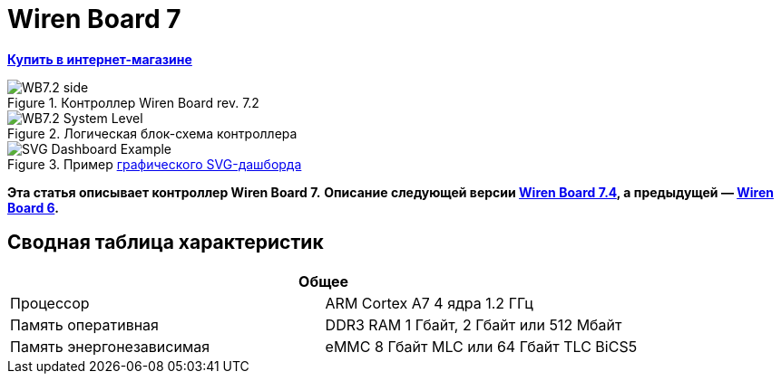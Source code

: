 = Wiren Board 7

**https://wirenboard.com/product/wiren-board-7/[Купить в интернет-магазине]**

image::WB7.2_side.png[title="Контроллер Wiren Board rev. 7.2"]

image::WB7.2_System_Level.png[title="Логическая блок-схема контроллера"]

image::SVG-Dashboard_Example.png[title="Пример https://wirenboard.com/wiki/SVG-Dashboards[графического SVG-дашборда]"]

**Эта статья описывает контроллер Wiren Board 7.**
**Описание следующей версии https://wirenboard.com/wiki/Wiren_Board_7.4[Wiren Board 7.4], а предыдущей — https://wirenboard.com/wiki/Wiren_Board_6[Wiren Board 6].**

== Сводная таблица характеристик

[cols="1,1"]
|===
2+|*Общее*

|Процессор
|ARM Cortex A7 4 ядра 1.2 ГГц

|Память оперативная
|DDR3 RAM 1 Гбайт, 2 Гбайт или 512 Мбайт

|Память энергонезависимая
|eMMC 8 Гбайт MLC или 64 Гбайт TLC BiCS5
|=== 

////
{|  border="1" class="wikitable" style="text-align:left"

{{Wbincludes:Dimensions 6U }}
{{Wbincludes:Weight}} 235 г
|-
! colspan="2" |Условия эксплуатации
|-
|Температура воздуха
| Рабочий диапазон температур зависит от исполнения, которое выбирается при заказе:
* Industrial: от -40 до +75 °С ([[Wiren Board: Operating temperature |подробности]])
* Commercial: от 0 до +75 °С
|-
|Относительная влажность
|До 92%, без конденсации влаги
|-
|Климатическое исполнение по ГОСТ 15150-69
|[[Climatic | O2.1*]]
|-
{{Wbincludes:Warranty}}
!colspan="2" | '''Интерфейсы''' 
|-
|| RS-485 || '''2'''
|-
|| CAN || '''1''' — мультиплексирован с одним из RS-485
|-
|| Слот Micro SD до 60 Мбайт/с <br>(25 Мбайт/с в ревизии 7.2.1)|| '''1'''
|-
|| [[#Каналы W1-W2 | Порты Wx]]: интерфейс 1-Wire/дискретный вход || '''2''' 
|-
|| [[#Универсальные входы/выходы A1-A3 и D1 | Порты Ax]]: дискретный/аналоговый вход и выход «открытый коллектор» || '''3'''
|-
|| [[#Универсальные входы/выходы A1-A3 и D1 | Порт D1]]: дискретный вход/выход «открытый коллектор»|| '''1'''
|-
!colspan="2" | '''Коммуникации''' 
|-
|| Ethernet 10/100 ||  '''2''' (первый из портов с [[Power over Ethernet|Passive PoE]])
|-
|| USB Host (USB-A) || '''1'''
|- 
|| Debug Network (USB-C) || USB-сетевая карта для быстрой настройки контроллера. Важно: когда порт подключён к компьютеру — USB 1 отключается
|- 
|| Wi-Fi 802.11n ||  '''1''' AP, client
|- 
|| Bluetooth 4.0 || '''1'''
|-
|| Сотовая связь || 4G(LTE) или без модема  — можно выбрать при заказе
|- 
|| SIM-карты || '''2''' x SIM, одновременно в сети одна
|-

!colspan="2" | '''Питание''' 
|-
|| Напряжение || 9 - 48 В постоянного тока
|-
|| Потребляемая мощность || средняя 3 Вт, до 8 Вт с модемом
|-
|| Схема питания || от входа с бо&#x301;льшим напряжением 
|-
|| Входы питания || '''2''' на клеммах, 
'''1''' [[Power over Ethernet|Passive PoE]] на первом порту Ethernet с напряжением до 48 В постоянного тока. Важно: напряжение с PoE подаётся напрямую на выходы Vout — проверьте, что подключенные к нему устройства рассчитаны на это напряжение.
|-

!colspan="2" | '''Выходы для питания внешних устройств''' 
|-
|| Vout || На клеммы подаётся напряжение питания контроллера, но с ограничением тока, программным отключением и сохранением состояния при перезагрузке контроллера.
|-
|| 5Vout || 5 В — с ограничением тока и программным отключением
|-

!colspan="2" | '''Модульность''' 
|-
|| Слоты для внутренних модулей расширения || '''3''' с клеммами, '''1''' без клемм
|-
|| Другие разъемы || Для внешних модулей ввода-вывода WBIO, для модуля резервного питания
|-
{{Wbincludes:Software}}
!colspan="2" | '''Поддерживаемые протоколы, устройства и системы верхнего уровня''' 
|-
{{Wbincludes:Supported Devices Protocols}}
|| Устройства сторонних производителей || [[Supported devices#testing|Таблица поддерживаемых устройств]]
|}

== Первое включение ==
{{YouTube
|link=https://youtu.be/iUCNLI0yU94
|text= Знакомство с контроллером Wiren Board 7
}}
=== Сборка и запуск ===
Контроллер поставляется собранным, прошитым и готовым к работе, но перед его использованием надо выполнить несколько шагов:
# Прикрутите антенну Wi-Fi к разъёму SMA.
# Если установлен 4-G модем [[WBC-4G_v.2|WBC-4G v.2]] — прикрутите его антенну и [[SIM_card_installation|установите SIM-карту]].
# Подключите питание контроллера к клеммнику 9-48V или к интерфейсу Ethernet 1, если вы используете Passive PoE. Варианты подключения и схему смотрите в разделе [[#Питание|Питание]].
# Переведите переключатель на лицевой панели корпуса в положение ON, подождите пару минут, пока загружается ОС Linux. В рабочем режиме индикатор контроллера будет мигать зелёным с частотой один раз в секунду.

С контроллером можно взаимодействовать через встроенный веб-интерфейс или через командную строку. В обоих случаях вам нужно подключить контроллер к компьютеру и узнать его IP-адрес.

=== Подключение к компьютеру ===
В контроллере есть несколько интерфейсов для связи с компьютером: Debug Network, Wi-Fi, Ethernet и Debug Console.

Для первоначальной настройки удобно использовать Debug Network, в повседневной эксплуатации Wi-Fi или Ethernet, а в экстренных случаях [[WB_Debug_Console| Debug Console]], которая предоставляет доступ к логам загрузчика и командной строке.

Ниже мы рассмотрим основные моменты, полную информацию по настройке сети читайте в статье [[Networks| Настройка сети в контроллере Wiren Board]].

==== Debug Network ====
{{Wbincludes:Debug Network Connection}} 

Как пользоваться:
# Если у вас контроллер ревизии Wiren Board 7.2.1 — подключите внешнее питание, для остальных это не обязательно.
# Переведите выключатель на передней панели в положение ON.
{{Wbincludes:Debug Network Connection How To}}

Debug Network — это универсальный разъём и кроме доступа к консоли и веб-интерфейсу, с его помощью можно обновлять прошивку контроллера или удалять данные с откатом к заводской версии ПО — [[Debug_Network |подробнее]].

<gallery mode="packed" heights="150px">
Image: Wb7-debug-network.png | Разъём
Image: Wiren Board 7 Debug Network Virtual Lan.png | Веб-интерфейс контроллера и виртуальный накопитель с инструкцией
</gallery>

==== Wi-Fi ====
{{Wbincludes:Wi-Fi Connection}}

==== Ethernet ====
{{Wbincludes:Ethernet Connection}}

=== Веб-интерфейс ===
{{YouTube
|link=https://youtu.be/3QHtXODfuDY
|text= Веб-интерфейс контроллера Wiren Board 7
}}
В контроллере предустановлен веб-интерфейс, где вы можете настраивать контролер и подключённые к нему устройства, а также писать сценарии автоматизации, настраивать уведомления и создавать интерфейс оператора с помощью графических и текстовых панелей.

Читайте подробнее о веб-интерфейсе в [[Веб-интерфейс_Wiren_Board | документации]] и статье [https://wirenboard.com/ru/pages/wb-software/ Веб-интерфейс контроллеров Wiren Board].

=== Командная строка ===
{{YouTube
|link=https://youtu.be/VA_XHrY1RVA
|text= Про командную строку, SSH и Debug Console}}
Контроллер Wiren Board управляется ОС Linux, поэтому все настройки хранятся в файлах. Б''о''льшая часть настроек делается из веб-интерфейса контроллера, но иногда без командной строки не обойтись, например, если надо установить дополнительные программы, или настроить часовой пояс. 

Для доступа к командной строке подключитесь к контроллеру по протоколу [[SSH]] или через [[WB_Debug_Console| отладочный порт]].

=== Что дальше ===

[[Wiren_Board_Firmware_Update#web-ui|Обновите прошивку контроллера]], чтобы иметь самую свежую версию — проще всего это сделать через веб-интерфейс.

После того, как вы немного познакомились с контроллером, нужно подумать о безопасности:
# Сменить пароль пользователя root по [[SSH#Логин и пароль| инструкции]].
# Установить пароль на Wi-Fi — [[Networks | инструкция по настройке сети]].
# При использовании контроллера на предприятии надо [[Защита_паролем | защитить веб-интерфейс паролем]].
# Если планируете открывать доступ к контроллеру из интернета, то делайте это через [[Wirenboard6:InstallingOnTheRemoteSite#VPN | VPN]] или [[Tailscale]]. Никогда не назначайте контроллеру белый IP-адрес, вас могут [https://support.wirenboard.com/t/ogranichenie-dostupa/10644 взломать].

Дополнительно:
* Установите верный [[Time |часовой пояс]].
* Для активных пользователей и проектов на стадии стройки и пусконаладки рекомендуем переключить ПО контроллера на [[Обновление_прошивки|Testing релиз]].
* Если вы забыли пароль для входа — можете [[WB6_root_password_recovery|сбросить пароль пользователя root]].
* Если возникли неполадки с контроллером, вы можете провести [[How_to_diagnose|диагностику]].
* Настройте автоматизацию с помощью правил на [[wb-rules]].

Если в процессе экспериментов что-то пошло не так, или вам надо откатить контроллер к заводским настройкам, можете [[Wiren_Board_7_Firmware_Update#factory-reset| удалить все данные и вернуть установленное на заводе ПО]].

== Индикация этапов загрузки ==
[[Файл:Leds WB6.7.jpg|200px|thumb|right|Индикатор контроллера]]

{{Wbincludes:Wiren Board 6 Indicator}}
{| class="wikitable" style=""
|-
! style="width: 20%" | Условия
!style="width: 15%" | Индикация
! style="width: 25%" | Этапы
! style="width: 45%" | Сообщения в Debug-UART
|-
|Включение контроллера
|<span style="color:#FF8C00">горит оранжевый</span>
|Загрузчик U-boot ждёт команду по debug-uart в течение 3 секунд.
|<syntaxhighlight lang="bash">Hit any key to stop autoboot:  3</syntaxhighlight>
|-
|5 секунд после включения и в USB-разъём '''вставлен носитель с файлом обновления'''.
|<span style="color:#FF8C00">мигает оранжевый</span>
|Загрузчик U-boot увидел файл обновления и 3 секунды ждёт подтверждения. Подробнее в статье [[Обновление прошивки]].
|<syntaxhighlight lang="bash">##############################
# Detected USB flash drive with update file
# Filename: wb6_update_FACTORYRESET.fit
# Press a FW key if you want to update firmware from this file
# or wait 3 seconds to boot normally.
##############################</syntaxhighlight>
|-
|5 секунд после включения и '''USB-разъёмы свободны'''.
|<span style="color:#FF0000">горит красный</span>
|Загрузчик U-boot применяет аппаратную конфигурацию контроллера.
|<syntaxhighlight lang="bash">Applying DT overlay ...</syntaxhighlight>
|-
|10 секунд после включения.
|<span style="color:#FF0000">мигает красный</span>
|Загрузка OC и внутренних сервисов.
|Множество записей, есть <syntaxhighlight lang="bash">Welcome to Debian GNU/Linux 9 (stretch)!</syntaxhighlight>
|-
|60-70 секунд после включения.
|<span style="color:#008000">мигает зеленый</span>
|ОС загрузилась, контроллер готов к работе.
|Приглашение для входа в систему <syntaxhighlight lang="bash">wirenboard-<Серийный номер> login: </syntaxhighlight>
|-
|}
== Программное обеспечение ==
{{Wbincludes:Wiren Board Software}}

== Внутренние и внешние модули == 
<gallery mode="packed" heights="200px">
Файл:WB-7+WD-14+R10A-8.png|Контроллер Wiren Board 7 с боковыми модулями
File:Connecting_Side_Modules.png|Подключение модуля ввода-вывода к контроллеру
File:OPENTHERM.png|Модуль расширения OpenTherm
</gallery>

{{Wbincludes:Controller Modularity}}

== Беспроводные интерфейсы == 

{{Wbincludes: Controller Wireless interfaces}}

[[GSM/GPRS |'''Модуль сотовой связи''']] — 4G (LTE) или NB-IoT устанавливается в контроллер модулем расширения. Требуется SIM-карта формата nanoSIM.

Модем позволяет отправлять и принимать SMS, подключаться к интернету. Работа с двумя SIM-картами в режиме мультиплексирования. SIM-карты расположены под крышкой контролера.

Антенны Wi-Fi, GSM и радиомодулей подключаются к разъемам SMA. При слабом сигнале рекомендуется использовать выносную антенну и располагать ее вдали от контроллера.

== Проводные интерфейсы == 

'''Два интерфейса Ethernet''' поддерживают скорость 10/100 Мбит/с. [[Networks| Инструкция по настройке]].

'''Интерфейс USB.''' Контроллер оборудован одним портом USB 2.0 (A/F), который работает в режиме USB Host и поддерживает загрузку прошивки контроллера. Управление питанием USB-устройств см. в [[Питание USB-портов|Питание USB-портов]].

{{Wbincludes:Controller Wired interfaces}}

'''Debug Network''' — USB-C разъём, через который можно получить доступ к веб-интерфейсу или консоли контроллера, а также обновить прошивку или удалить все данные со сбросом к заводским настройкам. [[Debug_Network|Подробное описание разъёма и его функций]].

== Слот MicroSD ==
[[Image: WB7 MicroSD Slot.jpg |250px|thumb|right| Слот MicroSD в контроллере Wiren Board 7 ]]
В контроллере есть высокоскоростной слот для карт памяти MicroSD, который расположен на левом торце корпуса и поддерживает чтение/запись на скорости до 60 Мбайт/с (25 Мбайт/с в ревизии 7.2.1). Карта памяти вставляется контактами вниз до лёгкого щелчка.

Карту MicroSD удобно использовать для хранения бэкапов, лог-файлов или как расширение основной памяти контроллера.

После установки карта памяти будет доступна в устройстве <code>/dev/mmcblk1</code>, первый раздел которого будет автоматически примонтирован в <code>/mnt/sdcard</code>.

== Универсальные входы/выходы A1-A3 и D1 == 

<gallery mode="traditional" widths ="350px" heights="200px">
Image: WB6.Ax.png | Схема входов/выходов A1-A3 контроллера Wiren Board 7
Image: WB7.D1.png | Схема входа/выхода D1 контроллера Wiren Board 7
</gallery>

{| class="wikitable" 
|+ Функции универсальных входов/выходов
|-
! rowspan="2" | Функция
! rowspan="2" style="width: 350px"| Описание
! colspan="2" | Параметр / адрес в MQTT
|-
! Ax
! D1
|-
| Выход «[[OpenCollector_connecting |открытый коллектор]]»
| Ключ с током 1 А и на напряжение 30 В, замыкающий выход на землю
| I/O → Ax_OUT<br />wb-gpio/Ax_OUT
| I/O → D1_OUT<br />wb-gpio/D1_OUT
|-
| [[DI |Дискретный вход]]
| Срабатывает при напряжении на клемме больше 3 В (логическая единица), меньше 1.5 В — логический ноль
| I/O →Ax_IN<br />wb-gpio/Ax_IN
| I/O →D1_IN<br />wb-gpio/D1_IN
|-
| [[ADC |Аналоговый вход]]
| Диапазон измерений: 
* 0–31 В ''с ревизии 7.3.3''
* 0–28 В ''до ревизии 7.3.2 включительно''
Погрешность: 200 мВ + 2%
| ADCs → Ax<br />wb-adc/Ax
| -
|}

Входное сопротивление каналов 30 кОм начиная с версии 7.2.1. У ранних версий входное сопротивление каналов 100 кОм.

Режимы дискретный и аналоговый вход работают одновременно. При работе канала в режиме входа переключатель Ax_OUT (D1_OUT) должен быть выключен.

Канал в режиме выхода управляется переключателем Ax_OUT (D1_OUT): выключатель включён — выход замкнут на GND.

Смотрите также:
* [[Using Wiren Board with pulsed output devices | Подключение устройств с импульсным выходом к входам Ax]].
* [[Supported_devices | Подключение периферийных устройств]].

== Каналы W1-W2 == 
[[Image: WirenBoard+1-Wire.png |250px|thumb|right| Подключение датчика [[1-Wire]] к каналу '''W1''' контроллера Wiren Board]]
{{Wbincludes:Controller W1-W2}}
=== Режим дискретного входа ===
В режиме дискретного входа срабатывание происходит '''при замыкании на землю''' (GND), в отличие от каналов A1-A3 и D1.

== Выход питания +5Vout == 
{{Wbincludes:Controller +5Vout}}

== Выход питания Vout == 
[[Image:Wb7 protection Vout.png|thumb|250px|Схема защиты выходов Vout]]
{{note|warn| На клеммы Vout подаётся напряжение питания контроллера, убедитесь, что подключенные к клеммам устройства рассчитаны на это напряжение!}}

В контроллере есть два выхода Vout на которые подаётся напряжение питания контроллера, но с ограничением тока до 1 А суммарно, программным отключением и '''сохранением''' состояния при '''перезагрузке''' или '''отключении переключателем''' контроллера.

При питании контроллера от аккумулятора на выход подается напряжение +11 В.

Выходы можно отключить программно, контрол в веб-интерфейсе: устройство '''Discrete I/O''' → контрол '''V_OUT'''.

Защита построена на полифьюзе 1А, который восстанавливается через некоторое время после отключения нагрузки.

== Терминаторы линий RS-485 == 
{{Wbincludes:Controller RS-485 terminators}}

== Клеммники == 
Часть клеммников может выполнять более одной функции.
<gallery mode="packed" heights="350px">
Image: WB7 Terminal blocks.png | Порты и интерфейсы Wiren Board 7.2
Image: WB7 Inputs.png | Схема защиты входов и выходов
</gallery>

{|  border="1" width="700" class="wikitable" style="text-align:center"
!Подпись !! Max. V, I !! Доп. защита !! Состояние по умолчанию !!'''Функции'''
|-
| '''Vin'''  
|
52V
| От переполюсовки || ||Входное напряжение
|-
| '''GND''' || || || ||«Земля», минус блока питания. Все GND общие.
|-
| '''O1-O3''' || || || || |Входы/выходы модулей расширения
|-

|-
| '''A1-A3''' || 30 В, 1 А || От превышения тока, импульсных перенапряжений ||  High Z || [[Управление низковольтной нагрузкой|Выходы «открытый коллектор»]]<br>[[DI | Дискретные входы]], [[ADC|ADC]]
|-
| '''D1''' || 30 В, 1 А || От превышения тока, импульсных перенапряжений ||  High Z || [[Управление низковольтной нагрузкой|Выход «открытый коллектор»]]<br>[[DI | Дискретный вход]]
|-
| '''GND''' || || || || Для удобства подключения внешних датчиков
|-
| '''W1-W2''' || 40 В || || 5 В || [[1-Wire|1-Wire]], GPIO 
|-
| '''5V out''' || 5 В, 0.5 А || От превышения тока || 5 В || Выход 5 В. Программное включение-выключение
|-
| '''A''' ||  40 В || || 0 В || rowspan="2"|Порт [[RS-485|RS-485]]  (/dev/RS-485-1) 
|-
| '''B''' ||  40 В || || +5 В 
|-
|-
| '''L''' || 40 В || || 0 В ||  rowspan="2"|Порт CAN или [[RS-485|RS-485]]  (/dev/RS-485-2).
Подключение RS-485: A - к клемме '''A|L''', B - к клемме '''B|H'''.
|-
| '''H''' ||  40 В || || +5 В
|-
| '''Vout*''' || 1 А || От превышения тока, импульсных перенапряжений  ||  || Выход питания. Входное напряжение, программное отключение 
|-
|}
==Монтаж==
Контроллер монтируется на стандартную DIN-рейку шириной 35 мм и занимает пространство в 6 DIN-юнитов.
{| border="1" class="wikitable" style="text-align:left" 
{{Wbincludes:Klemmy}}
|Тип клемм || Винтовые, разъемные, шаг 3.5 мм
|}

{{Wbincludes:Mount Wires}}

== Другие интерфейсы == 
{{Wbincludes:Controller Other interfaces}}

== Сторожевой таймер ==

{{Wbincludes:Controller Watchdog}}

== Питание ==

{{Wbincludes:Controller Power}}

'''Для резервного питания''' можно подключить внутренний модуль [[WBMZ4-BATTERY_Backup_Power_Module | WBMZ4-BATTERY]] с Li-Pol аккумулятором или [[WBMZ4-SUPERCAP_Backup_Power_Module | WBMZ4-SUPERCAP]] с ионисторами.
При снижении напряжения Vin ниже 11 В, контроллер и модули, подключённые к выходу Vout питаются от 11 В, которые выдаёт модуль резервного питания. [[Backup_power_for_Wiren_Board_devices | Другие способы резервного питания]].

С ревизии 7.3 контроллер может питаться от портов USB-C, это удобно для сброса или настройки. Питание от этих портов маломощное, поэтому отключите от контроллера все устройства и боковые модули WBIO.

<gallery mode="traditional" widths ="350px" heights="333px">
Image: Power WB7.2.png | Блок-схема питания Wiren Board 7.2/7.3
Image: WB7.2 + HDR.png | Питание контроллера Wiren Board 7.2
</gallery>

== Поддерживаемые устройства == 

[[Периферийные устройства с интерфейсом RS-485 серии WB-xxxx | Устройства нашего производства с интерфейсом RS-485]]

[[Supported devices|Таблица поддерживаемых устройств]]

[[Using Wiren Board with peripheral devices|Подключение периферийных устройств]]

== Примеры сетевых настроек контроллера на удалённом объекте == 
* [[Tailscale | Tailscale — удалённый доступ к контроллеру Wiren Board без своего VPN-сервера]]
* [[Wirenboard6:InstallingOnTheRemoteSite|Шпаргалка: сетевые настройки контроллера на удалённом объекте]]

== Настройка времени и часового пояса ==
[[Time|Настройка даты и времени]]

== Известные неисправности ==
[[WB_7:_Errata | Список известных неисправностей (Errata) Wiren Board 7]]

== Ревизии устройства ==
Номер партии (Batch №) указан на наклейке, на боковой поверхности корпуса, а также на печатной плате. Номер партии контроллера складывается из номеров партий базовой и процессорной плат.

[[WB7_hardware_revisions | Аппаратные ревизии контроллера]] — описание изменений в плате контроллера.

[[IMX6UL board revisions | Ревизии процессорных модулей]] — описание изменений в платах процессорных модулей.

==Прочее== 

[[Wiren Board 7.2: Peripherals]] — для низкоуровневой работы с GPIO и другой периферией контроллера из собственного ПО.

[[Работа с GPIO|Работа с GPIO]] — как работать с GPIO напрямую.

[[Обновление прошивки|Обновление прошивки и сброс к заводским настройкам]].

[[WB6_root_password_recovery| Восстановление пароля пользователя root]].

== Изображения и чертежи устройства == 
{{Wbincludes:CDR lib}}

'''SVG:''' [[File:Wiren_Board-7.2.svg.zip]]

'''Autocad 2013 DXF:''' [[File:Wiren_Board-7.2.dxf.zip]]

'''Autocad PDF:''' [[File:Wiren_Board-7.2.dxf.pdf]]

{{Wbincludes: AutoCAD_base}}

'''Блоки питания, автоматы, УЗО и т.п:''':  [[Media:MW-HDR-30-24.dxf.zip|MW-HDR-30-24.dxf.zip]], [[Media:MW-HDR-30-24.pdf|MW-HDR-30-24.pdf]], [[Media:Other-units.zip|Other-units.zip]]

<gallery mode="packed" heights="250px">
Image: PCB WB7.2.png | Wiren Board 7 без корпуса (rev. 7.2), радиатор снят
Image: PCB WB7.2 bottom.png | Wiren Board 7 без корпуса, обратная сторона (rev. 7.2)
Image: PCB WB7.2 + radiator.png | Wiren Board 7 без корпуса (rev. 7.3)
Image: DIN 6U.png | Габаритные размеры
</gallery>
////